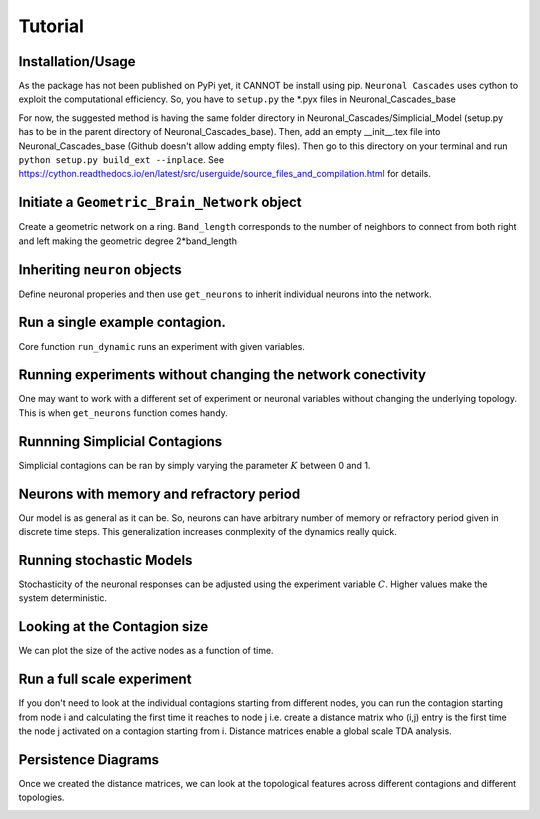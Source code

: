 Tutorial
===============

Installation/Usage
*********************
As the package has not been published on PyPi yet, it CANNOT be install using pip. ``Neuronal Cascades`` uses cython to exploit the computational efficiency. So, you have to ``setup.py`` the *.pyx files in Neuronal_Cascades_base

For now, the suggested method is having the same folder directory in Neuronal_Cascades/Simplicial_Model (setup.py has to be in the parent directory of Neuronal_Cascades_base). Then, add an empty __init__.tex file into Neuronal_Cascades_base (Github doesn't allow adding empty files). Then go to this directory on your terminal and run ``python setup.py build_ext --inplace``. See https://cython.readthedocs.io/en/latest/src/userguide/source_files_and_compilation.html for details.

Initiate a ``Geometric_Brain_Network`` object
*********************************************
Create a geometric network on a ring. ``Band_length`` corresponds to the number of neighbors to connect from both right and left making the geometric degree 2*band_length

.. code-block:: python
    #### NETWORK VARIABLES
    size = 400 ## number of neurons
    GD = 10 # geometric degree
    nGD = 4 # non-geometric degree
    topology = 'Ring' ## only ring available so far
    BN = Geometric_Brain_Network(size, geometric_degree = GD, nongeometric_degree = nGD, manifold = topology)

.. image:: network.jpg
   :width: 200px
   :height: 200px
   :scale: 200 %
   :alt: A view of the network before and after long range edges are added. For simplicity, we kept size = 20, GD = 3, nGD = 1.
   :align: center

Inheriting ``neuron`` objects
**************************************
Define neuronal properies and then use ``get_neurons`` to inherit individual neurons into the network.

.. code-block:: python
	#### EXPERIMENT VARIABLES
    TIME = 100 ## number of iterations
    seed = int(size/2) ## seed node
    C = 10000 ## constant for tuning stochasticity(high C yields deterministic experiments)
    K = 0 ## constant weighing the edges vs triangles K=0 pure edge contagions, K=1 pure triangle contagion
    trials = 1 # number of trials per set of variables

    #NEURON VARIABLES
    threshold = 0.2 # node threshold
    memory = TIME ##When a node is activated, it stays active forever(SI model) when memory = TIME.
    rest = 0# neurons don't rest

    ##INITIATE NEURONS and Inherit them
    neurons_1 = [neuron(i, memory = memory, rest = rest, threshold = threshold) for i in range(size)]
    BN.get_neurons(neurons_1)## this is for runnning experiments with new set of neurons without changing the network
    
Run a single example contagion.
****************************************
Core function ``run_dynamic`` runs an experiment with given variables.

.. code-block:: python
    activation1, Q1 = BN.run_dynamic(seed, TIME, C, K)

.. image:: single_exp1.jpg
   :width: 200px
   :height: 200px
   :scale: 500 %
   :alt: A single experiment starting at the seed node 200. Initial wavefront propagation can be observed.
   :align: center
   
Running experiments without changing the network conectivity
****************************************************************
One may want to work with a different set of experiment or neuronal variables without changing the underlying topology. This is when ``get_neurons`` function comes handy.

.. code-block:: python
    ## with a new set of variables you can run a new experiment without changing the network
    K = 0
    threshold = 0.3
    memory = TIME
    rest = 0

    neurons_2 = [neuron(i, memory = memory, rest = rest, threshold = threshold) for i in range(size)]
    BN.get_neurons(neurons_2)
    
    activation2, Q2 = BN.run_dynamic(seed, TIME, C, K)
    
.. image:: single_exp2.jpg
   	:width: 200px
   	:height: 200px
   	:scale: 500 %
   	:alt: We increased the global node thresholds to 0.3 which slowed down the signal, wavefront.
  	:align: center
    
Runnning Simplicial Contagions
****************************************************************
Simplicial contagions can be ran by simply varying the parameter :math:`K` between 0 and 1.

.. code-block:: python
    ## with a new set of variables you can run a new experiment without changing the network
    K = 1
    threshold = 0.2
    memory = TIME
    rest = 0

    neurons_3 = [neuron(i, memory = memory, rest = rest, threshold = threshold) for i in range(size)]
    BN.get_neurons(neurons_3)
    
    activation3, Q3 = BN.run_dynamic(seed, TIME, C, K)
    
.. image:: single_exp3.jpg
   	:width: 200px
   	:height: 200px
   	:scale: 500 %
   	:alt: Even though the global node threshold is 0.2 we observe a slow signal. The reason is that we set K=1 which implies a full triangle contagion.
  	:align: center

Neurons with memory and refractory period
****************************************************************
Our model is as general as it can be. So, neurons can have arbitrary number of memory or refractory period given in discrete time steps. This generalization increases conmplexity of the dynamics really quick.

.. code-block:: python
    K = 0.5 # average of edge and triangle contagions
    memory = 1## memory of a neuron is how many time steps neurons are going to stay active after they activated once
    rest = 0#rest of a neuron is how many time steps neurons are going to be silent after they run out of memory, refractory period.
    threshold = 0.2

    neurons_4 = [neuron(i, memory = memory, rest = rest, threshold = threshold) for i in range(size)]

    BN.get_neurons(neurons_4)
    
    activation4, Q4 = BN.run_dynamic(seed, TIME, C, K)
    
.. image:: single_exp4.jpg
   	:width: 200px
   	:height: 200px
   	:scale: 500 %
   	:alt: Slow signal propagation where neurons are active only 1 time step. Signal spreads as the neurons blink.
  	:align: center
    
Running stochastic Models
****************************************************************
Stochasticity of the neuronal responses can be adjusted using the experiment variable :math:`C`. Higher values make the system deterministic.

.. code-block:: python
    K = 1 ## triangle contagion
    memory = 2## memory of a neuron is how many time steps neurons are going to stay active after they activated once
    rest = 1#rest of a neuron is how many time steps neurons are going to be silent after they run out of memory, refractory period.
    threshold = 0.2
    C = 10 ## make the system stochastic, higher values(C>500) is going to make the system deterministic

    neurons_5 = [neuron(i, memory = memory, rest = rest, threshold = threshold) for i in range(size)]

    BN.get_neurons(neurons_5)
    
    activation5, Q5 = BN.run_dynamic(seed, TIME, C, K)
    
.. image:: single_exp5.jpg
   	:width: 200px
   	:height: 200px
   	:scale: 500 %
   	:alt: As the refractory period is nonzero, complexity of the system increases exponentially.
  	:align: center    

    
Looking at the Contagion size
*************************************
We can plot the size of the active nodes as a function of time.

.. code-block:: python
    Q = [Q1,Q2,Q3,Q4,Q5]
    fig, ax = BN.display_comm_sizes_individual(Q,labels)

.. image:: comm_sizes.jpg
   	:width: 200px
   	:height: 200px
   	:scale: 500 %
   	:alt: 
  	:align: center
  	
Run a full scale experiment
*******************************
If you don't need to look at the individual contagions starting from different nodes, you can run the contagion starting from node i and calculating the first time it reaches to node j i.e. create a distance matrix who (i,j) entry is the first time the node j activated on a contagion starting from i. Distance matrices enable a global scale TDA analysis.

.. code-block:: python
    FAT, CS = BN.make_distance_matrix(TIME, C, trials, K)
    
.. image:: distanceMatrix.jpg
   	:width: 200px
   	:height: 200px
   	:scale: 400 %
   	:alt: The distance matrix. The input for the persistent homology.
  	:align: center
  	
  

Persistence Diagrams
**************************
Once we created the distance matrices, we can look at the topological features across different contagions and different topologies.

.. code-block:: python
    delta_min, delta_max = BN.compute_persistence(FAT, spy = True)##returns the lifetime difference of the longest living one cycles(delta_min) and lifetime difference of the longest and shorthest living one cycles(delta_max)



.. image:: persistence.png
   	:width: 200px
   	:height: 200px
   	:scale: 300 %
   	:alt: Persistence diagram computed from the distance matrix via Rips filtration. Green is 1-D features, red is 0-D features.
  	:align: center